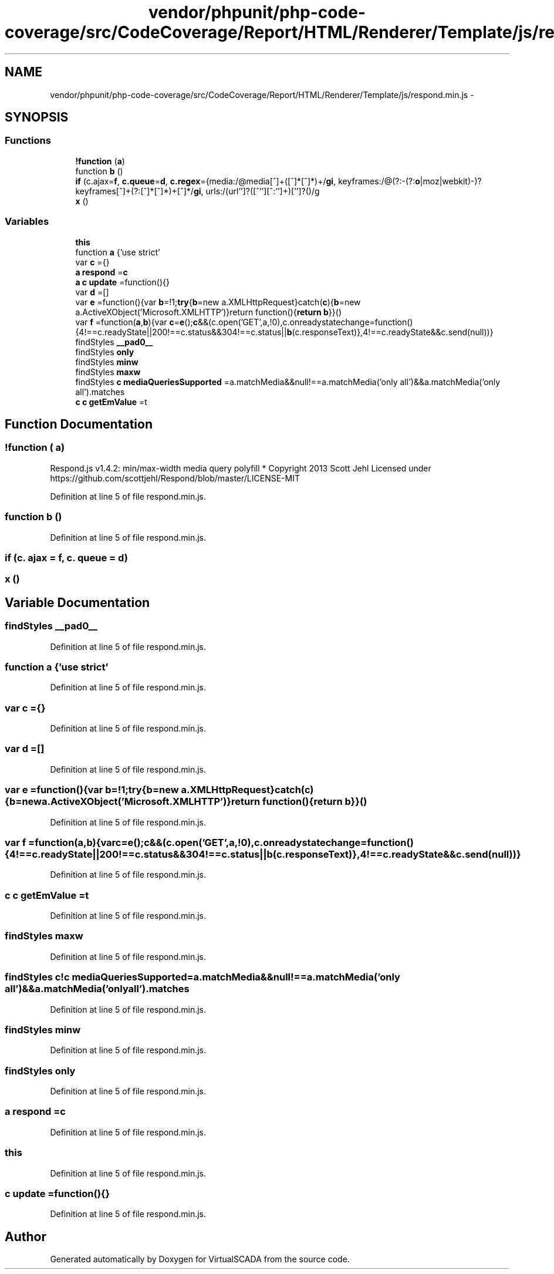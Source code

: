 .TH "vendor/phpunit/php-code-coverage/src/CodeCoverage/Report/HTML/Renderer/Template/js/respond.min.js" 3 "Tue Apr 14 2015" "Version 1.0" "VirtualSCADA" \" -*- nroff -*-
.ad l
.nh
.SH NAME
vendor/phpunit/php-code-coverage/src/CodeCoverage/Report/HTML/Renderer/Template/js/respond.min.js \- 
.SH SYNOPSIS
.br
.PP
.SS "Functions"

.in +1c
.ti -1c
.RI "\fB!function\fP (\fBa\fP)"
.br
.ti -1c
.RI "function \fBb\fP ()"
.br
.ti -1c
.RI "\fBif\fP (c\&.ajax=\fBf\fP, \fBc\&.queue\fP=\fBd\fP, \fBc\&.regex\fP={media:/@media[^\\{]+\\{([^\\{\\}]*\\{[^\\}\\{]*\\})+/\fBgi\fP, keyframes:/@(?:\\-(?:\fBo\fP|moz|webkit)\\-)?keyframes[^\\{]+\\{(?:[^\\{\\}]*\\{[^\\}\\{]*\\})+[^\\}]*\\}/\fBgi\fP, urls:/(url\\()['']?([^\\/\\)''][^:\\)'']+)['']?(\\))/g"
.br
.ti -1c
.RI "\fBx\fP ()"
.br
.in -1c
.SS "Variables"

.in +1c
.ti -1c
.RI "\fBthis\fP"
.br
.ti -1c
.RI "function \fBa\fP {'use strict'"
.br
.ti -1c
.RI "var \fBc\fP ={}"
.br
.ti -1c
.RI "\fBa\fP \fBrespond\fP =\fBc\fP"
.br
.ti -1c
.RI "\fBa\fP \fBc\fP \fBupdate\fP =function(){}"
.br
.ti -1c
.RI "var \fBd\fP =[]"
.br
.ti -1c
.RI "var \fBe\fP =function(){var \fBb\fP=!1;\fBtry\fP{\fBb\fP=new a\&.XMLHttpRequest}catch(\fBc\fP){\fBb\fP=new a\&.ActiveXObject('Microsoft\&.XMLHTTP')}return function(){\fBreturn\fP \fBb\fP}}()"
.br
.ti -1c
.RI "var \fBf\fP =function(\fBa\fP,\fBb\fP){var \fBc\fP=\fBe\fP();\fBc\fP&&(c\&.open('GET',a,!0),c\&.onreadystatechange=function(){4!==c\&.readyState||200!==c\&.status&&304!==c\&.status||\fBb\fP(c\&.responseText)},4!==c\&.readyState&&c\&.send(null))}"
.br
.ti -1c
.RI "findStyles \fB__pad0__\fP"
.br
.ti -1c
.RI "findStyles \fBonly\fP"
.br
.ti -1c
.RI "findStyles \fBminw\fP"
.br
.ti -1c
.RI "findStyles \fBmaxw\fP"
.br
.ti -1c
.RI "findStyles \fBc\fP \fBmediaQueriesSupported\fP =a\&.matchMedia&&null!==a\&.matchMedia('only all')&&a\&.matchMedia('only all')\&.matches"
.br
.ti -1c
.RI "\fBc\fP \fBc\fP \fBgetEmValue\fP =t"
.br
.in -1c
.SH "Function Documentation"
.PP 
.SS "!function ( a)"
Respond\&.js v1\&.4\&.2: min/max-width media query polyfill * Copyright 2013 Scott Jehl Licensed under https://github.com/scottjehl/Respond/blob/master/LICENSE-MIT 
.PP
Definition at line 5 of file respond\&.min\&.js\&.
.SS "function \fBb\fP ()"

.PP
Definition at line 5 of file respond\&.min\&.js\&.
.SS "\fBif\fP (c\&. ajax = \fC\fBf\fP\fP, c\&. queue = \fC\fBd\fP\fP)"

.SS "x ()"

.SH "Variable Documentation"
.PP 
.SS "findStyles __pad0__"

.PP
Definition at line 5 of file respond\&.min\&.js\&.
.SS "function \fBa\fP {'use strict'"

.PP
Definition at line 5 of file respond\&.min\&.js\&.
.SS "var \fBc\fP ={}"

.PP
Definition at line 5 of file respond\&.min\&.js\&.
.SS "var d =[]"

.PP
Definition at line 5 of file respond\&.min\&.js\&.
.SS "var e =function(){var \fBb\fP=!1;\fBtry\fP{\fBb\fP=new a\&.XMLHttpRequest}catch(\fBc\fP){\fBb\fP=new a\&.ActiveXObject('Microsoft\&.XMLHTTP')}return function(){\fBreturn\fP \fBb\fP}}()"

.PP
Definition at line 5 of file respond\&.min\&.js\&.
.SS "var f =function(\fBa\fP,\fBb\fP){var \fBc\fP=\fBe\fP();\fBc\fP&&(c\&.open('GET',a,!0),c\&.onreadystatechange=function(){4!==c\&.readyState||200!==c\&.status&&304!==c\&.status||\fBb\fP(c\&.responseText)},4!==c\&.readyState&&c\&.send(null))}"

.PP
Definition at line 5 of file respond\&.min\&.js\&.
.SS "\fBc\fP \fBc\fP getEmValue =t"

.PP
Definition at line 5 of file respond\&.min\&.js\&.
.SS "findStyles maxw"

.PP
Definition at line 5 of file respond\&.min\&.js\&.
.SS "findStyles c!c mediaQueriesSupported =a\&.matchMedia&&null!==a\&.matchMedia('only all')&&a\&.matchMedia('only all')\&.matches"

.PP
Definition at line 5 of file respond\&.min\&.js\&.
.SS "findStyles minw"

.PP
Definition at line 5 of file respond\&.min\&.js\&.
.SS "findStyles only"

.PP
Definition at line 5 of file respond\&.min\&.js\&.
.SS "\fBa\fP respond =\fBc\fP"

.PP
Definition at line 5 of file respond\&.min\&.js\&.
.SS "this"

.PP
Definition at line 5 of file respond\&.min\&.js\&.
.SS "\fBc\fP update =function(){}"

.PP
Definition at line 5 of file respond\&.min\&.js\&.
.SH "Author"
.PP 
Generated automatically by Doxygen for VirtualSCADA from the source code\&.

